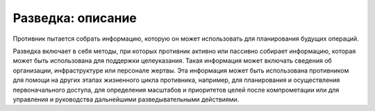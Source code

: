 Разведка: описание
=====================

Противник пытается собрать информацию, которую он может использовать для планирования будущих операций.

Разведка включает в себя методы, при которых противник активно или пассивно собирает информацию, которая может быть использована для поддержки целеуказания. Такая информация может включать сведения об организации, инфраструктуре или персонале жертвы. Эта информация может быть использована противником для помощи на других этапах жизненного цикла противника, например, для планирования и осуществления первоначального доступа, для определения масштабов и приоритетов целей после компрометации или для управления и руководства дальнейшими разведывательными действиями.